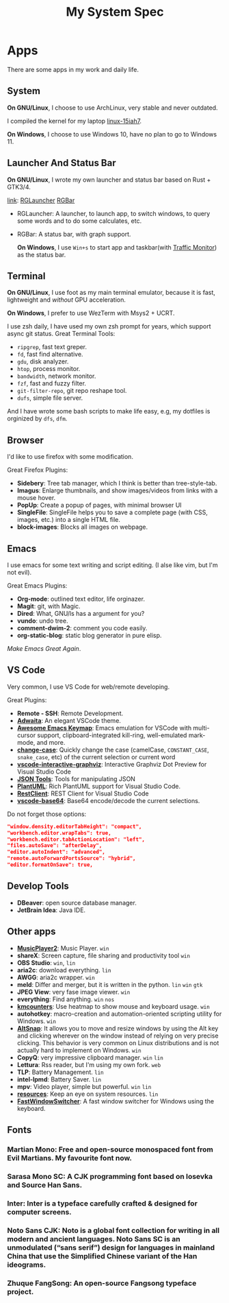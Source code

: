 #+TITLE: My System Spec

* Apps
  There are some apps in my work and daily life.

** System
   *On GNU/Linux*, I choose to use ArchLinux, very stable and never outdated.

   I compiled the kernel for my laptop [[https://github.com/aeghn/arch-pkgs][linux-15iah7]].

   *On Windows*, I choose to use Windows 10, have no plan to go to Windows 11.

** Launcher And Status Bar
   *On GNU/Linux*, I wrote my own launcher and status bar based on Rust + GTK3/4.

   [[file:_data/preview/rglauncher.png]]

   _link_: [[https://github.com/aeghn/rglauncher][RGLauncher]] [[https://github.com/aeghn/rgbar][RGBar]]

   - RGLauncher: A launcher, to launch app, to switch windows, to query some words and to do some calculates, etc.
   - RGBar: A status bar, with graph support.

     *On Windows*, I use =Win+s= to start app and taskbar(with [[https://github.com/zhongyang219/TrafficMonitor][Traffic Monitor]]) as the status bar.

** Terminal
   *On GNU/Linux*, I use foot as my main terminal emulator, because it is fast, lightweight and /without/ GPU acceleration.

   [[file:_data/preview/terminal.png]]

   *On Windows*, I prefer to use WezTerm with Msys2 + UCRT.

   I use zsh daily, I have used my own zsh prompt for years, which support async git status.
   Great Terminal Tools:
   - =ripgrep=, fast text greper.
   - =fd=, fast find alternative.
   - =gdu=, disk analyzer.
   - =htop=, process monitor.
   - =bandwidth=, network monitor.
   - =fzf=, fast and fuzzy filter.
   - =git-filter-repo=, git repo reshape tool.
   - =dufs=, simple file server.

   And I have wrote some bash scripts to make life easy, e.g, my dotfiles is orginized by =dfs=, =dfm=.

** Browser
   [[file:_data/preview/browser.png]]

   I'd like to use firefox with some modification.

   Great Firefox Plugins:
   - *Sidebery*: Tree tab manager, which I think is better than tree-style-tab.
   - *Imagus*: Enlarge thumbnails, and show images/videos from links with a mouse hover.
   - *PopUp*: Create a popup of pages, with minimal browser UI
   - *SingleFile*: SingleFile helps you to save a complete page (with CSS, images, etc.) into a single HTML file.
   - *block-images*: Blocks all images on webpage.

** Emacs
   [[file:_data/preview/emacs.png]]

   I use emacs for some text writing and script editing. (I alse like vim, but I'm not evil).

   Great Emacs Plugins:
   - *Org-mode*: outlined text editor, life orginazer.
   - *Magit*: git, with Magic.
   - *Dired*: What, GNU/ls has a argument for you?
   - *vundo*: undo tree.
   - *comment-dwim-2*: comment you code easily.
   - *org-static-blog*: static blog generator in pure elisp.

   /Make Emacs Great Again/.

** VS Code
   Very common, I use VS Code for web/remote developing.

   Great Plugins:
   - *Remote - SSH*: Remote Development.
   - *[[https://github.com/piousdeer/vscode-adwaita.git][Adwaita]]*: An elegant VSCode theme.
   - *[[https://github.com/whitphx/vscode-emacs-mcx.git][Awesome Emacs Keymap]]*: Emacs emulation for VSCode with multi-cursor support, clipboard-integrated kill-ring, well-emulated mark-mode, and more.
   - *[[https://github.com/wmaurer/vscode-change-case][change-case]]*: Quickly change the case (camelCase, =CONSTANT_CASE=, =snake_case=, etc) of the current selection or current word
   - *[[https://github.com/tintinweb/vscode-interactive-graphviz][vscode-interactive-graphviz]]*: Interactive Graphviz Dot Preview for Visual Studio Code
   - *[[https://marketplace.visualstudio.com/items?itemName=eriklynd.json-tools][JSON Tools]]*: Tools for manipulating JSON
   - *[[https://github.com/qjebbs/vscode-plantuml.git][PlantUML]]*: Rich PlantUML support for Visual Studio Code.
   - *[[https://github.com/Huachao/vscode-restclient.git][RestClient]]*: REST Client for Visual Studio Code
   - *[[https://github.com/adamhartford/vscode-base64.git][vscode-base64]]*: Base64 encode/decode the current selections.

   Do not forget those options:
   #+begin_src json
    "window.density.editorTabHeight": "compact",
    "workbench.editor.wrapTabs": true,
    "workbench.editor.tabActionLocation": "left",
    "files.autoSave": "afterDelay",
    "editor.autoIndent": "advanced",
    "remote.autoForwardPortsSource": "hybrid",
    "editor.formatOnSave": true,
   #+end_src

** Develop Tools
   - *DBeaver*: open source database manager.
   - *JetBrain Idea*: Java IDE.

** Other apps
   - *[[https://github.com/zhongyang219/MusicPlayer2/][MusicPlayer2]]*: Music Player. ~win~
   - *shareX*: Screen capture, file sharing and productivity tool ~win~
   - *OBS Studio*: ~win~, ~lin~
   - *aria2c*: download everything. ~lin~
   - *AWGG*: aria2c wrapper. ~win~
   - *meld*: Differ and merger, but it is written in the python. ~lin~ ~win~ ~gtk~
   - *JPEG View*: very fase image viewer. ~win~
   - *everything*: Find anything. ~win~ ~nos~
   - *[[https://github.com/telppa/KMCounter][kmcounters]]*: Use heatmap to show mouse and keyboard usage. ~win~
   - *autohotkey*: macro-creation and automation-oriented scripting utility for Windows. ~win~
   - *[[https://github.com/RamonUnch/AltSnap][AltSnap]]*: It allows you to move and resize windows by using the Alt key and clicking wherever on the window instead of relying on very precise clicking. This behavior is very common on Linux distributions and is not actually hard to implement on Windows. ~win~
   - *CopyQ*: very impressive clipboard manager. ~win~ ~lin~
   - *Lettura*: Rss reader, but I'm using my own fork. ~web~
   - *TLP*: Battery Management. ~lin~
   - *intel-lpmd*: Battery Saver.  ~lin~
   - *mpv*: Video player, simple but powerful. ~win~ ~lin~
   - *[[https://github.com/nokyan/resources][resources]]*:  Keep an eye on system resources. ~lin~
   - *[[https://github.com/JochenBaier/fastwindowswitcher][FastWindowSwitcher]]*: A fast window switcher for Windows using the keyboard. 

** Fonts
*** *Martian Mono*: Free and open-source monospaced font from Evil Martians. My favourite font now.
*** *Sarasa Mono SC*: A CJK programming font based on Iosevka and Source Han Sans.
*** *Inter*: Inter is a typeface carefully crafted & designed for computer screens.
*** *Noto Sans CJK*: Noto is a global font collection for writing in all modern and ancient languages. Noto Sans SC is an unmodulated (“sans serif”) design for languages in mainland China that use the Simplified Chinese variant of the Han ideograms.
*** *Zhuque FangSong*: An open-source Fangsong typeface project.
